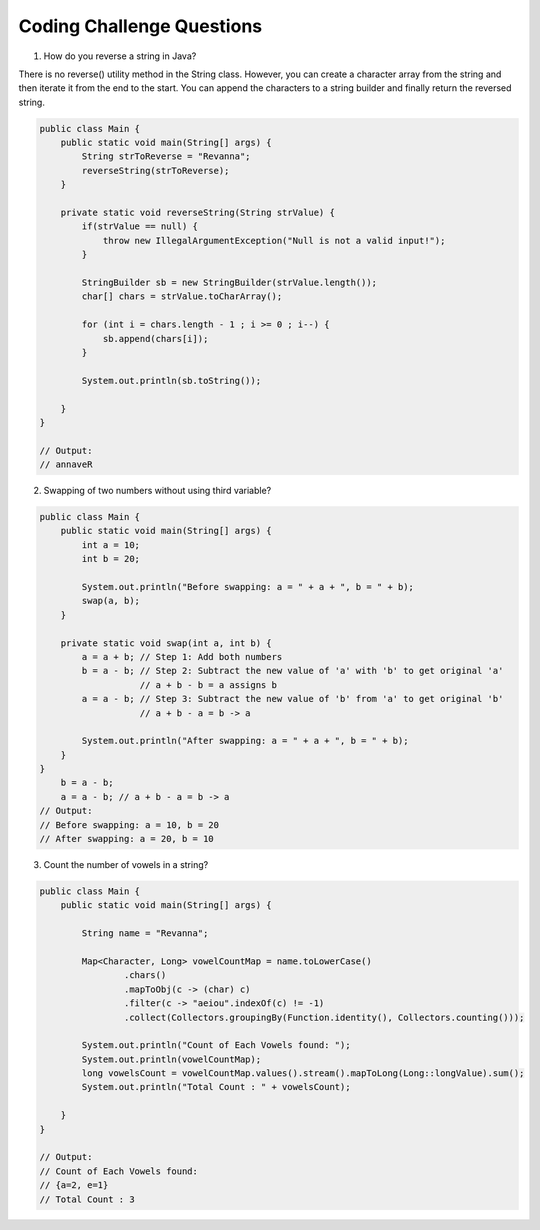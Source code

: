 Coding Challenge Questions
==========================

1. How do you reverse a string in Java?

There is no reverse() utility method in the String class. However, you can create a character array from the string and then iterate it from the end to the start. You can append the characters to a string builder and finally return the reversed string.

.. code-block:: java

    public class Main {
        public static void main(String[] args) {
            String strToReverse = "Revanna";
            reverseString(strToReverse);
        }

        private static void reverseString(String strValue) {
            if(strValue == null) {
                throw new IllegalArgumentException("Null is not a valid input!");
            }

            StringBuilder sb = new StringBuilder(strValue.length());
            char[] chars = strValue.toCharArray();

            for (int i = chars.length - 1 ; i >= 0 ; i--) {
                sb.append(chars[i]);
            }

            System.out.println(sb.toString());
            
        }
    }

    // Output:
    // annaveR


2. Swapping of two numbers without using third variable?

.. code-block:: java

    public class Main {
        public static void main(String[] args) {
            int a = 10;
            int b = 20;

            System.out.println("Before swapping: a = " + a + ", b = " + b);
            swap(a, b);
        }

        private static void swap(int a, int b) {
            a = a + b; // Step 1: Add both numbers
            b = a - b; // Step 2: Subtract the new value of 'a' with 'b' to get original 'a'
                       // a + b - b = a assigns b
            a = a - b; // Step 3: Subtract the new value of 'b' from 'a' to get original 'b'
                       // a + b - a = b -> a

            System.out.println("After swapping: a = " + a + ", b = " + b);
        }
    }
        b = a - b; 
        a = a - b; // a + b - a = b -> a
    // Output:
    // Before swapping: a = 10, b = 20
    // After swapping: a = 20, b = 10


3. Count the number of vowels in a string?

.. code-block:: java

    public class Main {
        public static void main(String[] args) {

            String name = "Revanna";

            Map<Character, Long> vowelCountMap = name.toLowerCase()
                    .chars()
                    .mapToObj(c -> (char) c)
                    .filter(c -> "aeiou".indexOf(c) != -1)
                    .collect(Collectors.groupingBy(Function.identity(), Collectors.counting()));

            System.out.println("Count of Each Vowels found: ");
            System.out.println(vowelCountMap);
            long vowelsCount = vowelCountMap.values().stream().mapToLong(Long::longValue).sum();
            System.out.println("Total Count : " + vowelsCount);

        }
    }

    // Output:
    // Count of Each Vowels found:  
    // {a=2, e=1}
    // Total Count : 3